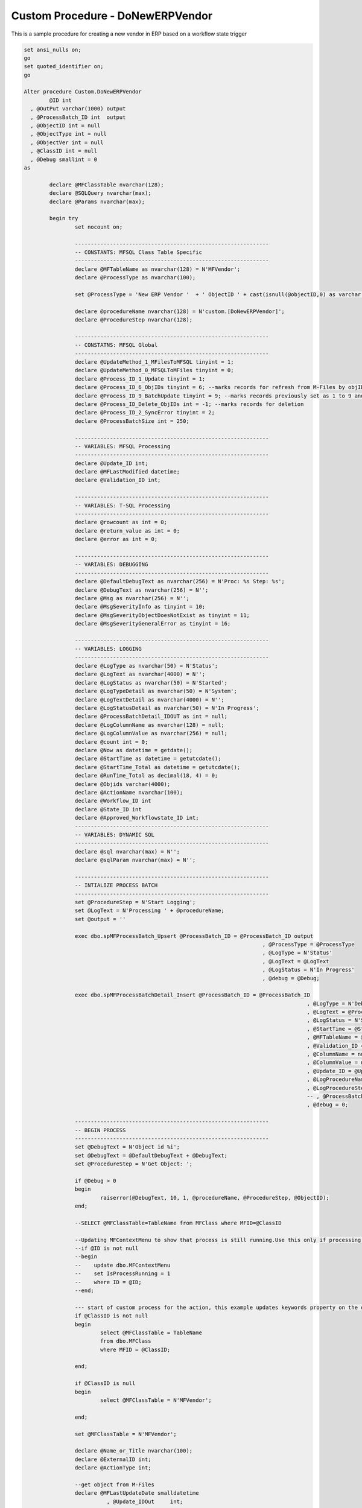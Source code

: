 
Custom Procedure - DoNewERPVendor
=================================

This is a sample procedure for creating a new vendor in ERP based on a workflow state trigger

.. code:: sql

	set ansi_nulls on;
	go
	set quoted_identifier on;
	go

	Alter procedure Custom.DoNewERPVendor
		@ID int 
	  , @OutPut varchar(1000) output
	  , @ProcessBatch_ID int  output
	  , @ObjectID int = null
	  , @ObjectType int = null
	  , @ObjectVer int = null
	  , @ClassID int = null
	  , @Debug smallint = 0
	as

		declare @MFClassTable nvarchar(128);
		declare @SQLQuery nvarchar(max);
		declare @Params nvarchar(max);

		begin try
			set nocount on;

			-------------------------------------------------------------
			-- CONSTANTS: MFSQL Class Table Specific
			-------------------------------------------------------------
			declare @MFTableName as nvarchar(128) = N'MFVendor';
			declare @ProcessType as nvarchar(100);

			set @ProcessType = 'New ERP Vendor '  + ' ObjectID ' + cast(isnull(@objectID,0) as varchar(10)) + ' class '  + cast(isnull(@ClassID,0) as varchar(10)) ;

			declare @procedureName nvarchar(128) = N'custom.[DoNewERPVendor]';
			declare @ProcedureStep nvarchar(128);

			-------------------------------------------------------------
			-- CONSTATNS: MFSQL Global 
			-------------------------------------------------------------
			declare @UpdateMethod_1_MFilesToMFSQL tinyint = 1;
			declare @UpdateMethod_0_MFSQLToMFiles tinyint = 0;
			declare @Process_ID_1_Update tinyint = 1;
			declare @Process_ID_6_ObjIDs tinyint = 6; --marks records for refresh from M-Files by objID vs. in bulk
			declare @Process_ID_9_BatchUpdate tinyint = 9; --marks records previously set as 1 to 9 and update in batches of 250
			declare @Process_ID_Delete_ObjIDs int = -1; --marks records for deletion
			declare @Process_ID_2_SyncError tinyint = 2;
			declare @ProcessBatchSize int = 250;

			-------------------------------------------------------------
			-- VARIABLES: MFSQL Processing
			-------------------------------------------------------------
			declare @Update_ID int;
			declare @MFLastModified datetime;
			declare @Validation_ID int;

			-------------------------------------------------------------
			-- VARIABLES: T-SQL Processing
			-------------------------------------------------------------
			declare @rowcount as int = 0;
			declare @return_value as int = 0;
			declare @error as int = 0;

			-------------------------------------------------------------
			-- VARIABLES: DEBUGGING
			-------------------------------------------------------------
			declare @DefaultDebugText as nvarchar(256) = N'Proc: %s Step: %s';
			declare @DebugText as nvarchar(256) = N'';
			declare @Msg as nvarchar(256) = N'';
			declare @MsgSeverityInfo as tinyint = 10;
			declare @MsgSeverityObjectDoesNotExist as tinyint = 11;
			declare @MsgSeverityGeneralError as tinyint = 16;

			-------------------------------------------------------------
			-- VARIABLES: LOGGING
			-------------------------------------------------------------
			declare @LogType as nvarchar(50) = N'Status';
			declare @LogText as nvarchar(4000) = N'';
			declare @LogStatus as nvarchar(50) = N'Started';
			declare @LogTypeDetail as nvarchar(50) = N'System';
			declare @LogTextDetail as nvarchar(4000) = N'';
			declare @LogStatusDetail as nvarchar(50) = N'In Progress';
			declare @ProcessBatchDetail_IDOUT as int = null;
			declare @LogColumnName as nvarchar(128) = null;
			declare @LogColumnValue as nvarchar(256) = null;
			declare @count int = 0;
			declare @Now as datetime = getdate();
			declare @StartTime as datetime = getutcdate();
			declare @StartTime_Total as datetime = getutcdate();
			declare @RunTime_Total as decimal(18, 4) = 0;
			declare @Objids varchar(4000);
			declare @ActionName nvarchar(100);
			declare @Workflow_ID int
			declare @State_ID int
			declare @Approved_Workflowstate_ID int;
			-------------------------------------------------------------
			-- VARIABLES: DYNAMIC SQL
			-------------------------------------------------------------
			declare @sql nvarchar(max) = N'';
			declare @sqlParam nvarchar(max) = N'';

			-------------------------------------------------------------
			-- INTIALIZE PROCESS BATCH
			-------------------------------------------------------------
			set @ProcedureStep = N'Start Logging';
			set @LogText = N'Processing ' + @procedureName;
			set @output = ''

			exec dbo.spMFProcessBatch_Upsert @ProcessBatch_ID = @ProcessBatch_ID output
										   , @ProcessType = @ProcessType
										   , @LogType = N'Status'
										   , @LogText = @LogText
										   , @LogStatus = N'In Progress'
										   , @debug = @Debug;

			exec dbo.spMFProcessBatchDetail_Insert @ProcessBatch_ID = @ProcessBatch_ID
												 , @LogType = N'Debug'
												 , @LogText = @ProcessType
												 , @LogStatus = N'Started'
												 , @StartTime = @StartTime
												 , @MFTableName = @MFTableName
												 , @Validation_ID = @Validation_ID
												 , @ColumnName = null
												 , @ColumnValue = null
												 , @Update_ID = @Update_ID
												 , @LogProcedureName = @procedureName
												 , @LogProcedureStep = @ProcedureStep
												 -- , @ProcessBatchDetail_ID = @ProcessBatchDetail_IDOUT --v38
												 , @debug = 0;

			-------------------------------------------------------------
			-- BEGIN PROCESS
			-------------------------------------------------------------
			set @DebugText = N'Object id %i';
			set @DebugText = @DefaultDebugText + @DebugText;
			set @ProcedureStep = N'Get Object: ';

			if @Debug > 0
			begin
				raiserror(@DebugText, 10, 1, @procedureName, @ProcedureStep, @ObjectID);
			end;

			--SELECT @MFClassTable=TableName from MFClass where MFID=@ClassID

			--Updating MFContextMenu to show that process is still running.Use this only if processing takes place against multiple objects at the same time
			--if @ID is not null
			--begin
			--    update dbo.MFContextMenu
			--    set IsProcessRunning = 1
			--    where ID = @ID;
			--end;

			--- start of custom process for the action, this example updates keywords property on the object
			if @ClassID is not null
			begin
				select @MFClassTable = TableName
				from dbo.MFClass
				where MFID = @ClassID;

			end;

			if @ClassID is null
			begin
				select @MFClassTable = N'MFVendor';

			end;

			set @MFClassTable = N'MFVendor';

			declare @Name_or_Title nvarchar(100);
			declare @ExternalID int;
			declare @ActionType int;

			--get object from M-Files
			declare @MFLastUpdateDate smalldatetime
				  , @Update_IDOut     int;

			if @ObjectID is null
			   and @MFClassTable is not null
			begin
				exec dbo.spMFUpdateMFilesToMFSQL @MFTableName = @MFClassTable
											   , @MFLastUpdateDate = @MFLastUpdateDate output
											   , @UpdateTypeID = 0
											   , @Update_IDOut = @Update_IDOut output
											   , @ProcessBatch_ID = @ProcessBatch_ID
											   , @debug = 0;
			end;

			if @ObjectID is not null
			begin

				set @Objids = cast(@ObjectID as varchar(100));

				exec dbo.spMFUpdateTable @MFTableName = @MFClassTable
									   , @UpdateMethod = 1
									   , @ObjIDs = @Objids
									   , @Update_IDOut = @Update_IDOut output
									   , @ProcessBatch_ID = @ProcessBatch_ID
									   , @Debug = 0;


			end;

			select @Workflow_ID = mfid from dbo.MFWorkflow as mw where mw.Alias = 'WF.VendorApproval'
			select @State_ID = mfid from dbo.MFWorkflowState as mws where mws.Alias = 'WFS.VendorApproval.VendorApproved'
	select @Approved_Workflowstate_ID=mws.MFID from dbo.MFWorkflowState as mws where mws.Alias = 'WFS.VendorApproval.VendorApproved'

	  
			select * from dbo.MFWorkflowState as mws 


			-------------------------------------------------------------
			-- Process action type 5
			-------------------------------------------------------------

			if not exists
			(
				select 1
				from NORTHWND.dbo.Suppliers
					inner join dbo.MFVendor as mv
						on SupplierID = mv.Vendor_code
						   and mv.ObjID = @ObjectID
						   and mv.State_ID = @Approved_Workflowstate_ID
						   
			) 
			   
			begin
				set @ProcedureStep = N'Insert into ERP';

						set @DebugText = N' with action %s';
			set @DebugText = @DefaultDebugText + @DebugText;
			set @ProcedureStep = N'Select Account to update';

				if @Debug > 0
				begin
					raiserror(@DebugText, 10, 1, @procedureName, @ProcedureStep,@ActionName);
				end;

				-------------------------------------------------------------
				-- Create new in ERP: will only create new item for the context object
				-------------------------------------------------------------

				insert into NORTHWND.dbo.Suppliers
				(
					CompanyName
				  , Address
				  , City
				  , PostalCode
				  ,Country

				)
				select substring(ma.Name_Or_Title, 1, 40)                               as [Company Name]
					 , substring((ma.Address_Line_1 + ', ' + ma.Address_Line_2), 1, 60) as Address
					 , substring(ma.City, 1, 15)                                        as City
					 , substring(ma.Postal_Code, 1, 15)                                 as Postal
					 , substring(ma.Country, 1, 15)                                     as country
				   
				from dbo.MFVendor                    as ma
					left join NORTHWND.dbo.Suppliers as T
						on T.CompanyName = ma.Name_Or_Title
				where ma.ObjID = 45 --@ObjectID
					  and isnull(T.CompanyName, '') = '';

				set @count = @@rowcount;


					update mv
					set mv.Process_ID = 1
					  , mv.Vendor_code = T.SupplierID
					  , MFSQL_message = 'Vendor created in ERP'
					  , MFSQL_Process_Batch = @ProcessBatch_ID
					from NORTHWND.dbo.Suppliers as T
						inner join dbo.MFVendor as mv
							on T.CompanyName = mv.Name_Or_Title
					where mv.ObjID = @ObjectID
					and mv.Vendor_Code is null;



				   set @OutPut = @OutPut + ' action ' + @ActionName;


										   SET @LogTypeDetail = 'Status';
										   SET @LogStatusDetail = 'Message';
										   SET @LogTextDetail = 'Inserted new ERP vendor '  
										   SET @LogColumnName = 'Object';
										   SET @LogColumnValue = @objids;
				
										   EXECUTE @return_value = [dbo].[spMFProcessBatchDetail_Insert]
											@ProcessBatch_ID = @ProcessBatch_ID
										  , @LogType = @LogTypeDetail
										  , @LogText = @LogTextDetail
										  , @LogStatus = @LogStatusDetail
										  , @StartTime = @StartTime
										  , @MFTableName = @MFTableName
										  , @Validation_ID = @Validation_ID
										  , @ColumnName = @LogColumnName
										  , @ColumnValue = @LogColumnValue
										  , @Update_ID = @Update_ID
										  , @LogProcedureName = @ProcedureName
										  , @LogProcedureStep = @ProcedureStep
										  , @debug = @debug

			end; -- new vendor created

	-------------------------------------------------------------
	-- validate vendor
	-------------------------------------------------------------

	--missing vendor code
	update mv
	set process_id = 1, mv.Vendor_Code = s.SupplierID
	 , MFSQL_message = 'Vendor_code updated from ERP'
					  , MFSQL_Process_Batch = @ProcessBatch_ID
	from mfvendor mv
	inner join NORTHWND.dbo.Suppliers as s
	on mv.Name_Or_Title = s.CompanyName
	where ObjID = isnull(@objectID,0)
	and mv.Vendor_Code is null

	 

			if exists(select 1 from MFVendor where process_ID = 1 and objid = @objectID)
			begin
			set @objids = cast(@objectID as varchar(10))
			exec dbo.spMFUpdateTable @MFTableName = @MFClassTable
								  , @UpdateMethod = 0
								  ,@objids = @objids
								   , @Update_IDOut = @Update_ID output
								   , @ProcessBatch_ID = @ProcessBatch_ID
								   , @Debug = 0;

								   end
	 
		 -- logging end of process batch
			set @ProcedureStep = N'End Upsert Vendor';
			set @StartTime = getutcdate();

			exec dbo.spMFProcessBatch_Upsert @ProcessBatch_ID = @ProcessBatch_ID
										   , @ProcessType = @procedureName
										   , @LogType = N'Debug'
										   , @LogText = @OutPut
										   , @LogStatus = N'Completed'
										   , @debug = 0; 

			exec dbo.spMFProcessBatchDetail_Insert @ProcessBatch_ID = @ProcessBatch_ID
												 , @LogType = N'Message'
												 , @LogText = @OutPut
												 , @LogStatus = N'Success'
												 , @StartTime = @StartTime
												 , @MFTableName = @MFClassTable
												 , @Validation_ID = null
												 , @ColumnName = null
												 , @ColumnValue = null
												 , @Update_ID = null
												 , @LogProcedureName = @procedureName
												 , @LogProcedureStep = @ProcedureStep
												 , @debug = 0;


			--send confirmation email
			declare @RecipientEmail nvarchar(100);
			declare @RecipientFromMFSettingName nvarchar(100);

			select @RecipientFromMFSettingName = cast(Value as nvarchar(100)) from mfSettings where name = 'SupportEmailRecipient'

			select @RecipientEmail = mla.EmailAddress
			from dbo.MFContextMenu            as mcm
				inner join dbo.MFLoginAccount as mla
					on mcm.Last_Executed_By = mla.MFID
					and mcm.id = @id;

					if @RecipientEmail is not null
					Begin
			exec dbo.spMFProcessBatch_EMail @ProcessBatch_ID = @ProcessBatch_ID
										  , @RecipientEmail = @RecipientEmail
										  , @RecipientFromMFSettingName = @RecipientFromMFSettingName
										  , @ContextMenu_ID = @ID
										  , @DetailLevel = 1
										  , @LogTypes = 'Message'
										  , @Debug = 0;
					end
		   

			-------------------------------------------------------------
			--END PROCESS
			-------------------------------------------------------------
			END_RUN:
			set @ProcedureStep = N'End';
			set @ProcessType = N'Completed';
			set @LogStatus = N'Completed';

			-------------------------------------------------------------
			-- Log End of Process
			-------------------------------------------------------------   
			exec dbo.spMFProcessBatch_Upsert @ProcessBatch_ID = @ProcessBatch_ID output
										   , @ProcessType = @ProcessType
										   , @LogType = N'Message'
										   , @LogText = @LogText
										   , @LogStatus = @LogStatus
										   , @debug = @Debug;

			set @StartTime = getutcdate();

			exec dbo.spMFProcessBatchDetail_Insert @ProcessBatch_ID = @ProcessBatch_ID
												 , @LogType = N'Debug'
												 , @LogText = @ProcessType
												 , @LogStatus = @LogStatus
												 , @StartTime = @StartTime
												 , @MFTableName = @MFTableName
												 , @Validation_ID = @Validation_ID
												 , @ColumnName = null
												 , @ColumnValue = null
												 , @Update_ID = @Update_ID
												 , @LogProcedureName = @procedureName
												 , @LogProcedureStep = @ProcedureStep
												 , @debug = 0;

		 
		 return 1;
		end try
		begin catch
			set @StartTime = getutcdate();
			set @LogStatus = N'Failed w/SQL Error';
			set @LogTextDetail = error_message();

			 --reset is process running
			update dbo.MFContextMenu
			set IsProcessRunning = 0
			where ID = @ID;

			--------------------------------------------------
			-- INSERTING ERROR DETAILS INTO LOG TABLE
			--------------------------------------------------
			insert into dbo.MFLog
			(
				SPName
			  , ErrorNumber
			  , ErrorMessage
			  , ErrorProcedure
			  , ErrorState
			  , ErrorSeverity
			  , ErrorLine
			  , ProcedureStep
			)
			values
			(@procedureName, error_number(), error_message(), error_procedure(), error_state(), error_severity()
		   , error_line(), @ProcedureStep);

			set @ProcedureStep = N'Catch Error';

			-------------------------------------------------------------
			-- Log Error
			-------------------------------------------------------------   
			exec dbo.spMFProcessBatch_Upsert @ProcessBatch_ID = @ProcessBatch_ID 
										   , @ProcessType = @ProcessType
										   , @LogType = N'Error'
										   , @LogText = @LogTextDetail
										   , @LogStatus = @LogStatus
										   , @debug = @Debug;

			set @StartTime = getutcdate();

			exec dbo.spMFProcessBatchDetail_Insert @ProcessBatch_ID = @ProcessBatch_ID
												 , @LogType = N'Error'
												 , @LogText = @LogTextDetail
												 , @LogStatus = @LogStatus
												 , @StartTime = @StartTime
												 , @MFTableName = @MFTableName
												 , @Validation_ID = @Validation_ID
												 , @ColumnName = null
												 , @ColumnValue = null
												 , @Update_ID = @Update_ID
												 , @LogProcedureName = @procedureName
												 , @LogProcedureStep = @ProcedureStep
												 , @debug = 0;

			return -1;
		end catch;


